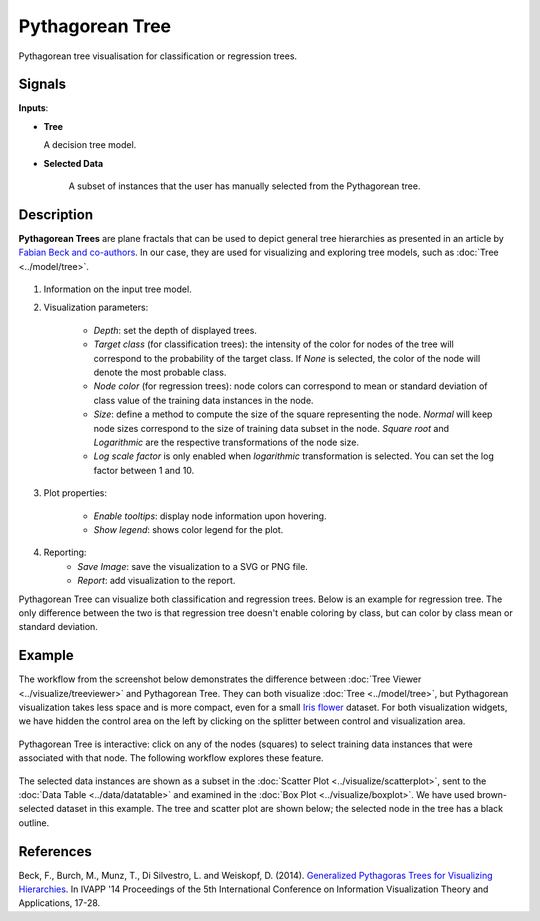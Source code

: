 Pythagorean Tree
================

.. figure:: icons/pythagorean-tree.png

Pythagorean tree visualisation for classification or regression trees.

Signals
-------

**Inputs**:

-  **Tree**

   A decision tree model.

- **Selected Data**

   A subset of instances that the user has manually selected from the Pythagorean tree.

Description
-----------

**Pythagorean Trees** are plane fractals that can be used to depict general tree hierarchies as presented in an article by `Fabian Beck and co-authors <http://publications.fbeck.com/ivapp14-pythagoras.pdf>`_. In our case, they are used for visualizing and exploring tree models, such as 
:doc:`Tree <../model/tree>`.

.. figure:: images/Pythagorean-Tree1-stamped.png

1. Information on the input tree model.

2. Visualization parameters:

    - *Depth*: set the depth of displayed trees.
    - *Target class* (for classification trees): the intensity of the color for nodes of the tree will correspond to the probability of the target class. If *None* is selected, the color of the node will denote the most probable class.
    - *Node color* (for regression trees): node colors can correspond to mean or standard deviation of class value of the training data instances in the node.
    - *Size*: define a method to compute the size of the square representing the node. *Normal* will keep node sizes correspond to the size of training data subset in the node. *Square root* and *Logarithmic* are the respective transformations of the node size.
    - *Log scale factor* is only enabled when *logarithmic* transformation is selected. You can set the log factor between 1 and 10.

3. Plot properties:

    - *Enable tooltips*: display node information upon hovering.
    - *Show legend*: shows color legend for the plot.

4. Reporting:
    - *Save Image*: save the visualization to a SVG or PNG file. 
    - *Report*: add visualization to the report.

Pythagorean Tree can visualize both classification and regression trees. Below is an example for regression tree. The only difference between the two is that regression tree doesn't enable coloring by class, but can color by class mean or standard deviation.


.. figure:: images/Pythagorean-Tree1-continuous.png

Example
-------

The workflow from the screenshot below demonstrates the difference between :doc:`Tree Viewer <../visualize/treeviewer>` and Pythagorean Tree. They can both visualize :doc:`Tree <../model/tree>`, but Pythagorean visualization takes less space and is more compact, even for a small `Iris flower <https://en.wikipedia.org/wiki/Iris_flower_data_set>`_ dataset. For both visualization widgets, we have hidden the control area on the left by clicking on the splitter between control and visualization area.

.. figure:: images/Pythagorean-Tree-comparison.png

Pythagorean Tree is interactive: click on any of the nodes (squares) to select training data instances that were associated with that node. The following workflow explores these feature. 

.. figure:: images/Pythagorean-Tree-scatterplot-workflow.png
    :scale: 80
    :align: center 

The selected data instances are shown as a subset in the :doc:`Scatter Plot <../visualize/scatterplot>`, sent to the :doc:`Data Table <../data/datatable>` and examined in the :doc:`Box Plot <../visualize/boxplot>`. We have used brown-selected dataset in this example. The tree and scatter plot are shown below; the selected node in the tree has a black outline.

.. figure:: images/Pythagorean-Tree-scatterplot.png

References
----------

Beck, F., Burch, M., Munz, T., Di Silvestro, L. and Weiskopf, D. (2014). `Generalized Pythagoras Trees for Visualizing Hierarchies <http://publications.fbeck.com/ivapp14-pythagoras.pdf>`_. In IVAPP '14 Proceedings of the 5th International Conference on Information Visualization Theory and Applications, 17-28.
